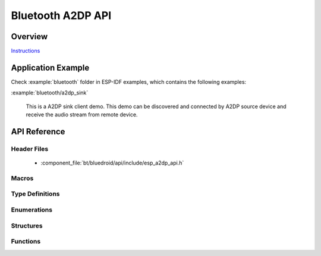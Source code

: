 Bluetooth A2DP API
==================

Overview
--------

`Instructions`_

.. _Instructions: ../template.html

Application Example
-------------------

Check :example:`bluetooth` folder in ESP-IDF examples, which contains the following examples:

:example:`bluetooth/a2dp_sink`

  This is a A2DP sink client demo. This demo can be discovered and connected by A2DP source device and receive the audio stream from remote device.


API Reference
-------------

Header Files
^^^^^^^^^^^^

  * :component_file:`bt/bluedroid/api/include/esp_a2dp_api.h`

Macros
^^^^^^

.. doxygendefine:: ESP_A2D_MCT_SBC
.. doxygendefine:: ESP_A2D_MCT_M12
.. doxygendefine:: ESP_A2D_MCT_M24
.. doxygendefine:: ESP_A2D_MCT_ATRAC
.. doxygendefine:: ESP_A2D_MCT_NON_A2DP
.. doxygendefine:: ESP_A2D_CIE_LEN_SBC
.. doxygendefine:: ESP_A2D_CIE_LEN_M12
.. doxygendefine:: ESP_A2D_CIE_LEN_M24
.. doxygendefine:: ESP_A2D_CIE_LEN_ATRAC

Type Definitions
^^^^^^^^^^^^^^^^

.. doxygentypedef:: esp_a2d_mct_t
.. doxygentypedef:: esp_a2d_cb_t
.. doxygentypedef:: esp_a2d_data_cb_t

Enumerations
^^^^^^^^^^^^

.. doxygenenum:: esp_a2d_connection_state_t
.. doxygenenum:: esp_a2d_disc_rsn_t
.. doxygenenum:: esp_a2d_audio_state_t
.. doxygenenum:: esp_a2d_cb_event_t

Structures
^^^^^^^^^^

.. doxygenstruct:: esp_a2d_cb_param_t
    :members:

.. doxygenstruct:: esp_a2d_cb_param_t::a2d_conn_stat_param
    :members:

.. doxygenstruct:: esp_a2d_cb_param_t::a2d_audio_stat_param
    :members:

.. doxygenstruct:: esp_a2d_cb_param_t::a2d_audio_cfg_param
    :members:


Functions
^^^^^^^^^

.. doxygenfunction:: esp_a2d_register_callback
.. doxygenfunction:: esp_a2d_register_data_callback
.. doxygenfunction:: esp_a2d_sink_init
.. doxygenfunction:: esp_a2d_sink_deinit
.. doxygenfunction:: esp_a2d_sink_connect
.. doxygenfunction:: esp_a2d_sink_disconnect

